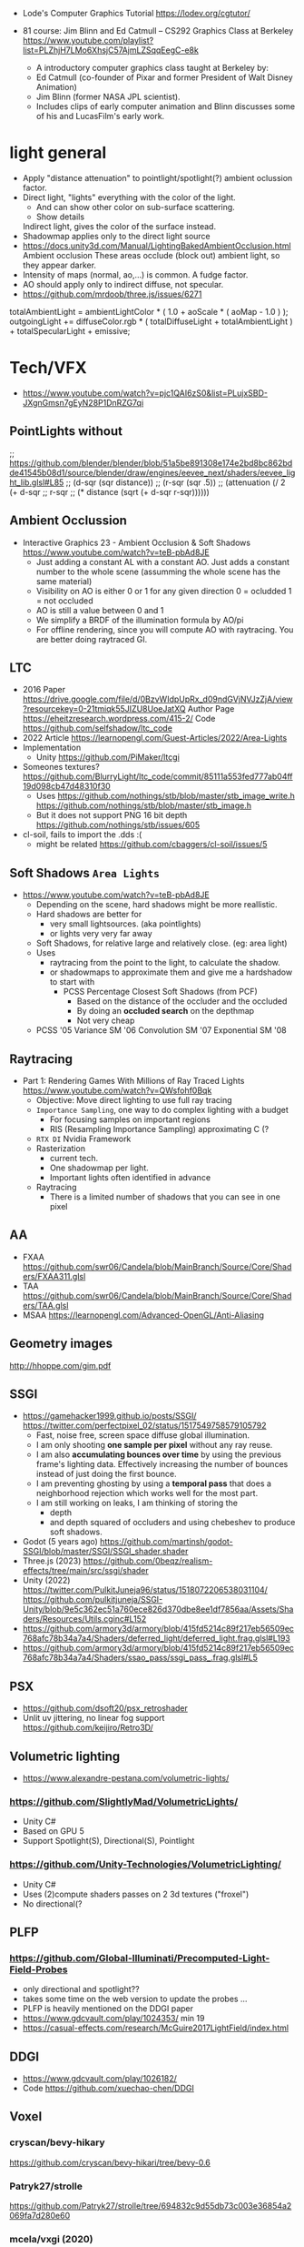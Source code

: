 - Lode's Computer Graphics Tutorial
  https://lodev.org/cgtutor/

- 81 course: Jim Blinn and Ed Catmull – CS292 Graphics Class at Berkeley https://www.youtube.com/playlist?list=PLZhjH7LMo6XhsjC57AjmLZSqqEegC-e8k
  - A introductory computer graphics class taught at Berkeley by:
  - Ed Catmull (co-founder of Pixar and former President of Walt Disney Animation)
  - Jim Blinn (former NASA JPL scientist).
  - Includes clips of early computer animation and Blinn discusses some of his and LucasFilm's early work.

* light general

- Apply "distance attenuation" to pointlight/spotlight(?) ambient oclussion factor.
- Direct light, "lights" everything with the color of the light.
  - And can show other color on sub-surface scattering.
  - Show details
  Indirect light, gives the color of the surface instead.
- Shadowmap applies only to the direct light source
- https://docs.unity3d.com/Manual/LightingBakedAmbientOcclusion.html
  Ambient occlusion
  These areas occlude (block out) ambient light, so they appear darker.
- Intensity of maps (normal, ao,...) is common. A fudge factor.
- AO should apply only to indirect diffuse, not specular.
- https://github.com/mrdoob/three.js/issues/6271
totalAmbientLight = ambientLightColor * ( 1.0 + aoScale * ( aoMap - 1.0 ) );
outgoingLight += diffuseColor.rgb * ( totalDiffuseLight + totalAmbientLight ) + totalSpecularLight + emissive;

* Tech/VFX
- https://www.youtube.com/watch?v=pjc1QAI6zS0&list=PLujxSBD-JXgnGmsn7gEyN28P1DnRZG7qi
** PointLights without
;; https://github.com/blender/blender/blob/51a5be891308e174e2bd8bc862bdde41545b08d1/source/blender/draw/engines/eevee_next/shaders/eevee_light_lib.glsl#L85
;; (d-sqr (sqr distance))
;; (r-sqr (sqr .5))
;; (attenuation (/ 2 (+ d-sqr
;;                      r-sqr
;;                      (* distance (sqrt (+ d-sqr r-sqr))))))
** Ambient Occlussion
- Interactive Graphics 23 - Ambient Occlusion & Soft Shadows
  https://www.youtube.com/watch?v=teB-pbAd8JE
  - Just adding a constant AL with a constant AO.
    Just adds a constant number to the whole scene (assumming the whole scene has the same material)
  - Visibility on AO is either 0 or 1 for any given direction
    0 = ocludded
    1 = not occluded
  - AO is still a value between 0 and 1
  - We simplify a BRDF of the illumination formula by AO/pi
  - For offline rendering, since you will compute AO with raytracing.
    You are better doing raytraced GI.
** LTC
- 2016 Paper https://drive.google.com/file/d/0BzvWIdpUpRx_d09ndGVjNVJzZjA/view?resourcekey=0-21tmiqk55JIZU8UoeJatXQ
  Author Page https://eheitzresearch.wordpress.com/415-2/
  Code https://github.com/selfshadow/ltc_code
- 2022 Article https://learnopengl.com/Guest-Articles/2022/Area-Lights
- Implementation
  - Unity https://github.com/PiMaker/ltcgi
- Someones textures?
  https://github.com/BlurryLight/ltc_code/commit/85111a553fed777ab04ff19d098cb47d48310f30
  - Uses
    https://github.com/nothings/stb/blob/master/stb_image_write.h
    https://github.com/nothings/stb/blob/master/stb_image.h
  - But it does not support PNG 16 bit depth https://github.com/nothings/stb/issues/605
- cl-soil, fails to import the .dds :(
  - might be related https://github.com/cbaggers/cl-soil/issues/5
** Soft Shadows =Area Lights=
- https://www.youtube.com/watch?v=teB-pbAd8JE
  - Depending on the scene, hard shadows might be more reallistic.
  - Hard shadows are better for
    - very small lightsources. (aka pointlights)
    - or lights very very far away
  - Soft Shadows, for relative large and relatively close. (eg: area light)
  - Uses
    - raytracing from the point to the light, to calculate the shadow.
    - or shadowmaps to approximate them and give me a hardshadow to start with
      - PCSS Percentage Closest Soft Shadows (from PCF)
        - Based on the distance of the occluder and the occluded
        - By doing an *occluded search* on the depthmap
        - Not very cheap
  - PCSS            '05
    Variance    SM  '06
    Convolution SM  '07
    Exponential SM  '08
** Raytracing
- Part 1: Rendering Games With Millions of Ray Traced Lights
  https://www.youtube.com/watch?v=QWsfohf0Bqk
  - Objective: Move direct lighting to use full ray tracing
  - =Importance Sampling=, one way to do complex lighting with a budget
    - For focusing samples on important regions
    - RIS (Resampling Importance Sampling) approximating C (?
  - =RTX DI= Nvidia Framework
  - Rasterization
    - current tech.
    - One shadowmap per light.
    - Important lights often identified in advance
  - Raytracing
    - There is a limited number of shadows that you can see in one pixel
** AA
- FXAA https://github.com/swr06/Candela/blob/MainBranch/Source/Core/Shaders/FXAA311.glsl
- TAA https://github.com/swr06/Candela/blob/MainBranch/Source/Core/Shaders/TAA.glsl
- MSAA https://learnopengl.com/Advanced-OpenGL/Anti-Aliasing
** Geometry images
http://hhoppe.com/gim.pdf
** SSGI
- https://gamehacker1999.github.io/posts/SSGI/
  https://twitter.com/perfectpixel_02/status/1517549758579105792
  - Fast, noise free, screen space diffuse global illumination.
  - I am only shooting *one sample per pixel* without any ray reuse.
  - I am also *accumulating bounces over time* by using the previous frame's lighting data.
    Effectively increasing the number of bounces instead of just doing the first bounce.
  - I am preventing ghosting by using a *temporal pass* that does a neighborhood rejection
    which works well for the most part.
  - I am still working on leaks, I am thinking of storing the
    - depth
    - and depth squared of occluders and using chebeshev to produce soft shadows.
- Godot (5 years ago)
  https://github.com/martinsh/godot-SSGI/blob/master/SSGI/SSGI_shader.shader
- Three.js (2023)
  https://github.com/0beqz/realism-effects/tree/main/src/ssgi/shader
- Unity (2022)
  https://twitter.com/PulkitJuneja96/status/1518072206538031104/
  https://github.com/pulkitjuneja/SSGI-Unity/blob/9e5c362ec51a760ece826d370dbe8ee1df7856aa/Assets/Shaders/Resources/Utils.cginc#L152
- https://github.com/armory3d/armory/blob/415fd5214c89f217eb56509ec768afc78b34a7a4/Shaders/deferred_light/deferred_light.frag.glsl#L193
- https://github.com/armory3d/armory/blob/415fd5214c89f217eb56509ec768afc78b34a7a4/Shaders/ssao_pass/ssgi_pass_.frag.glsl#L5
** PSX
- https://github.com/dsoft20/psx_retroshader
- Unlit uv jittering, no linear fog support https://github.com/keijiro/Retro3D/
** Volumetric lighting
- https://www.alexandre-pestana.com/volumetric-lights/
*** https://github.com/SlightlyMad/VolumetricLights/
- Unity C#
- Based on GPU 5
- Support Spotlight(S), Directional(S), Pointlight
*** https://github.com/Unity-Technologies/VolumetricLighting/
- Unity C#
- Uses (2)compute shaders passes on 2 3d textures ("froxel")
- No directional(?
** PLFP
*** https://github.com/Global-Illuminati/Precomputed-Light-Field-Probes
- only directional and spotlight??
- takes some time on the web version to update the probes ...
- PLFP is heavily mentioned on the DDGI paper
- https://www.gdcvault.com/play/1024353/ min 19
- https://casual-effects.com/research/McGuire2017LightField/index.html
** DDGI
- https://www.gdcvault.com/play/1026182/
- Code https://github.com/xuechao-chen/DDGI
** Voxel
*** cryscan/bevy-hikary
https://github.com/cryscan/bevy-hikari/tree/bevy-0.6
*** Patryk27/strolle
https://github.com/Patryk27/strolle/tree/694832c9d55db73c003e36854a2069fa7d280e60
*** mcela/vxgi (2020)
https://github.com/mcela/vxgi/
#+begin_src cpp
// 2.0f = NDC is [-1, 1] so abs(1 - -1) = 2.0f
const float offset = 0.1f; // small offset so that a vertex at bounds (1,1,1) will be voxelized aswell
scene.voxel_scale = vec3(
 (2.0f - offset) / fabs(scene.bounding_box.max_point.x - scene.bounding_box.min_point.x),
 (2.0f - offset) / fabs(scene.bounding_box.max_point.y - scene.bounding_box.min_point.y),
 (2.0f - offset) / fabs(scene.bounding_box.max_point.z - scene.bounding_box.min_point.z));
#+end_src
- scaled voxel size, by a vec3
  - on voxelization
    - VS: gl_position is set to: world-pos * u_scene_voxel_scale
    - GS: ?
*** steaklive/DXR-Sandbox-GI (2021)
https://github.com/steaklive/DXR-Sandbox-GI/
- scaled voxel size, by a single float
  - VS: world
  - GS: outputs an additional vec3 with voxel position
*** AlerianEmperor/Voxel-Cone-Tracing (2022)
https://github.com/AlerianEmperor/Voxel-Cone-Tracing/tree/main/Voxel_Cone_Tracing_Final/Shader
https://github.com/AlerianEmperor/Voxel-Cone-Tracing/
;; mat4 mMat
;; = glm::translate(glm::scale(glm::mat4(1.0f),
;;                             glm::vec3(0.05f, 0.05f, 0.05f)),
;;                  glm::vec3(0.0f, 0.0f, 0.0f));
;;
;; mat4 vMat = lookAt(lightDirection, // !!!!!!!!!!!!!
;;                    vec3(0.0f, 0.0f, 0.0f),
;;                    vec3(0.0f, 1.0f, 0.0f));
;;
;; mat4 pMat
;; = ortho<float>(-120, 120, -120, 120, -100, 100);
;;
;; DepthViewProjectionMatrix = pMat * vMat;
;;
;; VoxelizeShader.setMat4("ModelMatrix",
;;                         mMat);
;; VoxelizeShader.setMat4("DepthModelViewProjectionMatrix",
;;                         DepthViewProjectionMatrix * mMat);
*** rdinse/VCTGI (2014)
https://github.com/rdinse/VCTGI
- 6 static diffuse cones, weigth 0.607
#+begin_src
vec3(-0.794654, 0.607062,  0.000000)
vec3( 0.642889, 0.607062,  0.467086)
vec3( 0.642889, 0.607062, -0.467086)
vec3(-0.245562, 0.607062,  0.755761)
vec3(-0.245562, 0.607062, -0.755761)
#+end_src

*** MangoSister/HarshLight (2016)
https://github.com/MangoSister/HarshLight/
+ light injection
- shadow
- 5 diffuse cones, 1 specular
- Stores albedo and normal 3D texture
- encodes to vec4 to uint
- imageAtomicCompSwap
+ fragment shader normal checks beyond the ones done in geometry shader
+ custom anisotropic mipmap
*** Nvidia VXGI
- https://github.com/NvPhysX/UnrealEngine/tree/VXGI2-4.21
- https://developer.nvidia.com/vxgi
- 2014 Paper https://on-demand.gputechconf.com/gtc/2014/presentations/S4552-rt-voxel-based-global-illumination-gpus.pdf
- 2014 Video: https://www.youtube.com/watch?v=_E1oVl2d01Q
  - Has AO and Reflections
  - Opacity Model: Used to calculate how light is blocked by objects
- 2016 Video: https://www.youtube.com/watch?v=dQSzmngTbtw
  - "There are still issues with light leaking through thin objects"
- 2018 Video: https://www.youtube.com/watch?v=13su6WkDZSw
  Revision 2018 - Seminar - How to use Voxel Cone Tracing with two bounces for everything
  - For =Diffuse= GI
    - Multiple directions depending on normal, with *aperture angle*
      size depending of the cone count of your choice.
  - For =Specular= lighting: reflections, refractions, hard/soft shadows
    - Single direction, where the cone *aperture angle* size can
      depend on the roughness material parameter.
    - Cone tracing
      - starts with a small area at first and grows larger and larger.
      - starts with a start bias
- 2018 Video: https://www.youtube.com/watch?v=EJTc_t3G-js
  - Voxelization (in 2.0 it's just one)
    1) Opacity: avg density in it's volume (?
    2) Emmitance/Light: avg radiance emmited or reflexted by each voxel (like forward)
  - Tracing
    1) Diffuse: For every visible surface, we trace multiple cones
       into all the directions above the surface. We gather *irradiance* from the cones.
    2) Specular: We trace only 1(one) cone in the direction of the specular.
       - Wide cone for rough surface
       - Fine cone for smooth
       - More expensive than diffuse
  - Composed by
    - multiplying *diffuse* irradiance by albedo.
    - multiplying *specular* rradiance by specular intensity
  - VXAO: Voxel Ambient Occlusion
    - Instead of doing full gather for GI, we gather only the Opacity (? of geometry
      surrounding the surface
    - Cannot handle fine "contact shadows",
      looks better when combined with a small size SSAO
  - Area Lights
    - Just add emmisive (?
    - VXGI 1.0 Do not handle direction of the light plane
      VXGI 2.0 Fixes Area Light
      - Uses conetracing in the direction of the area light1
- Not opensourced
- Headers available and windows binaries
- Few bits of code available, indirectconfidence?
*** Wicked
- https://github.com/turanszkij/WickedEngine
- https://wickedengine.net/2017/08/30/voxel-based-global-illumination/
- Seems like the most complete implementation
- Second bounce
- intermediate SSBO
- HDR color storage into uint of the SSBO (or at leat a "mask")
*** Vulkan-VXGI-VR-FrameWork
- https://github.com/byumjin/Vulkan-VXGI-VR-FrameWork
- has voxel based AO
*** vct
- https://github.com/sfreed141/vct/
- Warped(? Voxel Cone Tracing
- (for color and normals) uses a glsl extension for f16vec4 to (afaik) directly atomically write into rgba16f
  though it has the option to use r32ui instead and convert vec4 to that uint
  but! it does it by defining a rgba8 texture on opengl and a r32uint on the shader
  same texture, different representations
- It has a r32ui 3d texture for "occupancy"
*** Armory3d
- Code based on Friduric code (which is based on other code)
- https://github.com/armory3d/armory/blob/86b28c733b877bd2bc61bcf5cd7efdbcdd5f794f/Shaders/std/conetrace.glsl
- Currently only VXAO available and full VXGI was removed
- https://github.com/armory3d/armory/commit/52402499823ccdc30df7aff562a568bef9f9580c#diff-2d9c61fc41a431f602ac4642a8e96f11
- color capped to 0-1
- no idea how color is calculated...there is a lot of python code involved
- color finally mult by sunColor and visibility
*** jose-villegas/VCTRenderer
- https://github.com/jose-villegas/VCTRenderer
- defered method
- uses the rgba to uint conversion for atomic set
*** Cigg/Voxel-Cone-Tracing
- https://github.com/Cigg/Voxel-Cone-Tracing
- Same -1,1 limitation as Friduric one
- only directional light illumination
- imageStore vec4 of: material color *
                      visibility from shadowmap
*** Friduric/voxel-cone-tracing
- https://github.com/Friduric/voxel-cone-tracing
- https://vimeo.com/212749785
- normal mipmap dimensions
- world needs to be between (-1,1)????
- expensive voxel based shadows
- no direct AO support
- imageStore vec4 of: illuminance +
                      reflectivity constant +
                      emmisivity constant +
                      transparency constant - A component as (pow (- 1 transp) 4)
*** phonowiz/voxel-cone-tracing
- https://github.com/phonowiz/voxel-cone-tracing
- fork of Friduric, downgraded to OpenGL 4.1
- mipmap interpolation in shader/compute
*** GreatBlambo/voxel_cone_tracing
- https://github.com/GreatBlambo/voxel_cone_tracing
- Similar to Friduric
- mipmap on compute shader
*** Godot
- https://github.com/godotengine/godot/blob/2b1c3878f9b36cb52a5d2f654fdebb1b809167dd/drivers/gles3/shaders/scene.glsl
- https://github.com/godotengine/godot/blob/4dec1bde77d40d802b25f7fe1f0f529b8f55d0bd/scene/3d/gi_probe.cpp
- Voxelization happens on the CPU(!?
- Cone tracing uses a texture3d though
- It uses a more probe/local based approach
*** Ogre3d
- https://www.ogre3d.org/2019/08/05/voxel-cone-tracing
- https://bitbucket.org/sinbad/ogre/src/v2-2-vct/
- uses a "defer" rendering approach
- that is albedo,normal,emissive 3d textures happen on voxelization
- and a 4th one is generated to calculate the light and bounces
*** SEGI
- https://github.com/sonicether/SEGI
- it converts an rgba to uint in order to store into a texture3d atomically
** ReSTIR
- Notes
  https://twitter.com/Jiayin_Cao/status/1600003619696148480
  https://agraphicsguynotes.com/posts/understanding_the_math_behind_restir_di/
- 2020 Paper https://github.com/tatran5/Reservoir-Spatio-Temporal-Importance-Resampling-ReSTIR/
- 2020 Implementation C++ https://github.com/lukedan/ReSTIR-Vulkan
- Implementation Rust
  https://github.com/EmbarkStudios/kajiya
  https://github.com/seabassjh/bevy-kajiya
- Implementation Rust https://github.com/cryscan/bevy-hikari
- 2022 Implementation C++ https://github.com/DQLin/ReSTIR_PT
- 2022 implementation C++ Vulkan https://github.com/yuphin/Lumen
- Implementation Unity https://github.com/Pjbomb2/TrueTrace-Unity-Pathtracer
*** Video: Ray Tracing: How NVIDIA Solved the Impossible!
  https://youtu.be/NRmkr50mkEE?t=461
  "The magic is the smarter allocation of the raysamples"
  It does a lot of denoising.
  Not realtime.
  Wymann and Panteleev 2021
*** Video: How Ray Tracing (Modern CGI) Works And How To Do It 600x Faster
https://www.youtube.com/watch?v=gsZiJeaMO48
- ?
  - Rays starts from the camera
  - Multiplied by the normal to account for light attenuation on hit angle
  - Once they hit a surface, they can be shoot in
    - =Monte Carlo=: Random directions
    - =Importances Sampling= More rays in the direction of the light
- ReSTIR (12:00)
  - Solves the problem of Direct Lighting
    - aka one light bounce from the object to the camera
  - Uses a new? Integral
    - Instead of avg on all points, it avg in all possible points of possible light sources
    - Excluding not-visible lights
    - With an inverse square for attenuation depending on the hit angle
  - With an optimal way to shoot rays to calculate the average light at a point
    - Assuming there are a few places were light comes from
    - We sample based on a PDF (=Probability Density Function=),
      more times on the high points, less on the lower
    - By using =Resampled Importance Sampling=
      - Starting by taking bad samples (evenly distributed)
*** Patryk27/strolle
- Area Lights
  https://blog.demofox.org/2020/05/16/using-blue-noise-for-raytraced-soft-shadows/
  https://schuttejoe.github.io/post/arealightsampling/
- BVH Bounding Volume Hierarchy
  https://jacco.ompf2.com/2022/04/13/how-to-build-a-bvh-part-1-basics/
  https://github.com/jbikker/bvh_article
- VR https://media.steampowered.com/apps/valve/2015/Alex_Vlachos_Advanced_VR_Rendering_GDC2015.pdf
- Temporal AA
  https://www.shadertoy.com/view/4tcXD2
  https://de45xmedrsdbp.cloudfront.net/Resources/files/TemporalAA_small-59732822.pdf
  https://www.youtube.com/watch?v=yNQ47MY-Eo0
- SKY
  https://www.shadertoy.com/view/slSXRW
  https://github.com/sebh/UnrealEngineSkyAtmosphere
- https://paroj.github.io/gltut/Illumination/Tut09%20Normal%20Transformation.html
- https://4programmers.net/Z_pogranicza/Raytracing
*** ChatGPT
ChatGPT(3.5t/Programming)> at a high level which are the steps of the technique
<shell-maker-end-of-prompt>
At a high level, here are the steps involved in the ReSTIR technique:

1) For each frame, a spatio-temporal accumulation buffer called the reservoir is initialized to store samples of indirect lighting.
2) In the initial phase, a number of primary rays are traced into the scene and their intersection points with objects are identified.
3) For each of these primary rays, a set of virtual rays is constructed that probe the reservoir. This is done to determine which parts of the scene have already been sampled and how important they are in contributing to indirect lighting.
4) Based on the importance information obtained from the virtual rays, a spatio-temporal importance resampling process is performed. This selects a subset of the unexplored regions of the scene for each primary ray, determined based on their importance.
5) A set of secondary rays is then traced from each primary ray's intersection point into the selected subsets of unexplored regions.
6) The contribution of these secondary rays to indirect lighting is accumulated in the reservoir.
7) Finally, the accumulated indirect lighting in the reservoir is used to render the final image.

Overall, the ReSTIR technique involves a cycle of importance estimation, spatial resampling, and accumulation of indirect lighting, which is optimized for real-time performance and provides high-quality results for dynamic, complex lighting environments.

* vxgi
- to store in regular images (no hdr), use no pbr lighting and no ambient on formula calculation

* Book: Nature of code

** 0 Random

- =Single Event Proability= the likelihood that a single event will occur
- =Outcomes= all the possible results of a random proces
- =Event= a specific outcome, or a combination of outcomes

- To calculate the probability of something happening in sequence:
  - multiply the probabilities of each event

- =Non-uniform distribution=
  - uniform to non-uniform
    1) filling an array of numbers
    2) repeating some
    3) picking one random

- =Normal distribution= (aka gaussian bell curve): numbers cluster around avg/mean value
  - types
    - low std deviation: spike
    - high std deviation: smooth hill
  - [[https://natureofcode.com/random/#calculating-mean-and-standard-deviation][How to calculate the standard deviation]]
    1) the difference between
       - the mean
       - each person grade
    2) square it = *variance*
    3) avg all of them to get the *avg variance*
    4) sqrt and you have the *std deviation*

- Custom distribution
  - =Oversampling= returning to previously visited positions
  - Solution
    - Taking big steps every so often (Levi flight)
  - =accept-reject algorith=
    - a type of *monte carlo* method
    - eg:
      - infinite loop
      - get 2 random numbers
      - if one is less than the other
      - pick the bigger one
      - otherwise keep trying

- Noise
  - is deterministic
  - Perlin (random) noise
    - 1983
    - by Ken Perlin
    - less "jagged" over time
    - noise() in Processing
    - usually?
      - return a value between 0-1
      - take a single "time" parameter
    - https://mrl.nyu.edu/~perlin/doc/oscar.html

  - Simplex Noise
    - 2001
    - by Ken Perlin
    - https://thecodingtrain.com/opensimplexnoise

  - Worley Noise
  - Value Noise

** 1 Vectors

- velocity: the rate of change of *position*
- acceleration: the rate of change in *velocity*

** 2 Forces

- =force=: a vector that causes an object with mass to *accelerate*
  - equilibrium: if the forces that act on an object *cancel each other out*, meaning the net force adds up to zero.

- =weigth=: is the *force* of gravity on an object (in newtons)
  - weight = mass x gravity_acceleration

- =mass=: measure of ammount of matter in an object (in kg)
  - mass != weight

- =density=: the ammount of *mass* per unit of volume (in kg in cm3)

- Newton's laws of motion
  1) An object at rest stays at rest, and an object in motion stays in motion.
     - an object's velocity vector will remain constant if it's in a state of equilibrium.

  2) force        = mass x acceleration
     acceleration = force / mass

  3) For every action, there is an equal and opposite reaction.
     - aka resistance is measure as a force
     - Forces always occur in pairs. Both of equal strength but in opposite directions.

- Exercises
  1) Hellium baloon
     - floats upwards
     - bouncing of the top
     - wind force changes over time (noise)
